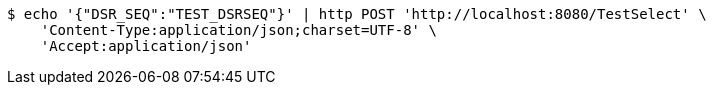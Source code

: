 [source,bash]
----
$ echo '{"DSR_SEQ":"TEST_DSRSEQ"}' | http POST 'http://localhost:8080/TestSelect' \
    'Content-Type:application/json;charset=UTF-8' \
    'Accept:application/json'
----